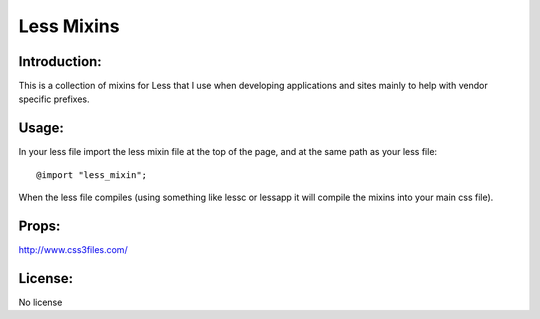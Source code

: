 ------------
Less Mixins
------------


Introduction:
-------------

This is a collection of mixins for Less that I use when developing applications
and sites mainly to help with vendor specific prefixes.

Usage:
------

In your less file import the less mixin file at the top of the page, and at the same path as your less file:: 

   @import "less_mixin";

When the less file compiles (using something like lessc or lessapp it will compile the mixins into your main css file). 


Props:
------

http://www.css3files.com/


License:
---------

No license